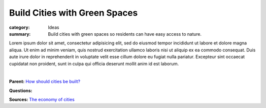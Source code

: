 Build Cities with Green Spaces
==================================================

:category: Ideas
:summary: Build cities with green spaces so residents can have easy access to nature.

.. :slug: articles/ideas/build-cities-with-green-spaces
.. :url: articles/ideas/build-cities-with-green-spaces
.. :save_as: articles/ideas/build-cities-with-green-spaces.html

Lorem ipsum dolor sit amet, consectetur adipisicing elit, sed do eiusmod tempor incididunt ut labore et dolore magna aliqua. Ut enim ad minim veniam, quis nostrud exercitation ullamco laboris nisi ut aliquip ex ea commodo consequat. Duis aute irure dolor in reprehenderit in voluptate velit esse cillum dolore eu fugiat nulla pariatur. Excepteur sint occaecat cupidatat non proident, sunt in culpa qui officia deserunt mollit anim id est laborum.

.. figure:: /images/1030273.RW2.jpg
	:alt: sample Toronto street scene
	:figwidth: 100%
	:align: left

|

**Parent:**
`How should cities be built? <{filename} ../questions/q-how-should-cities-be-built.rst>`_

**Questions:**

**Sources:**
`The economy of cities <{filename} ../sources/s-jacobs1970economy.rst>`_